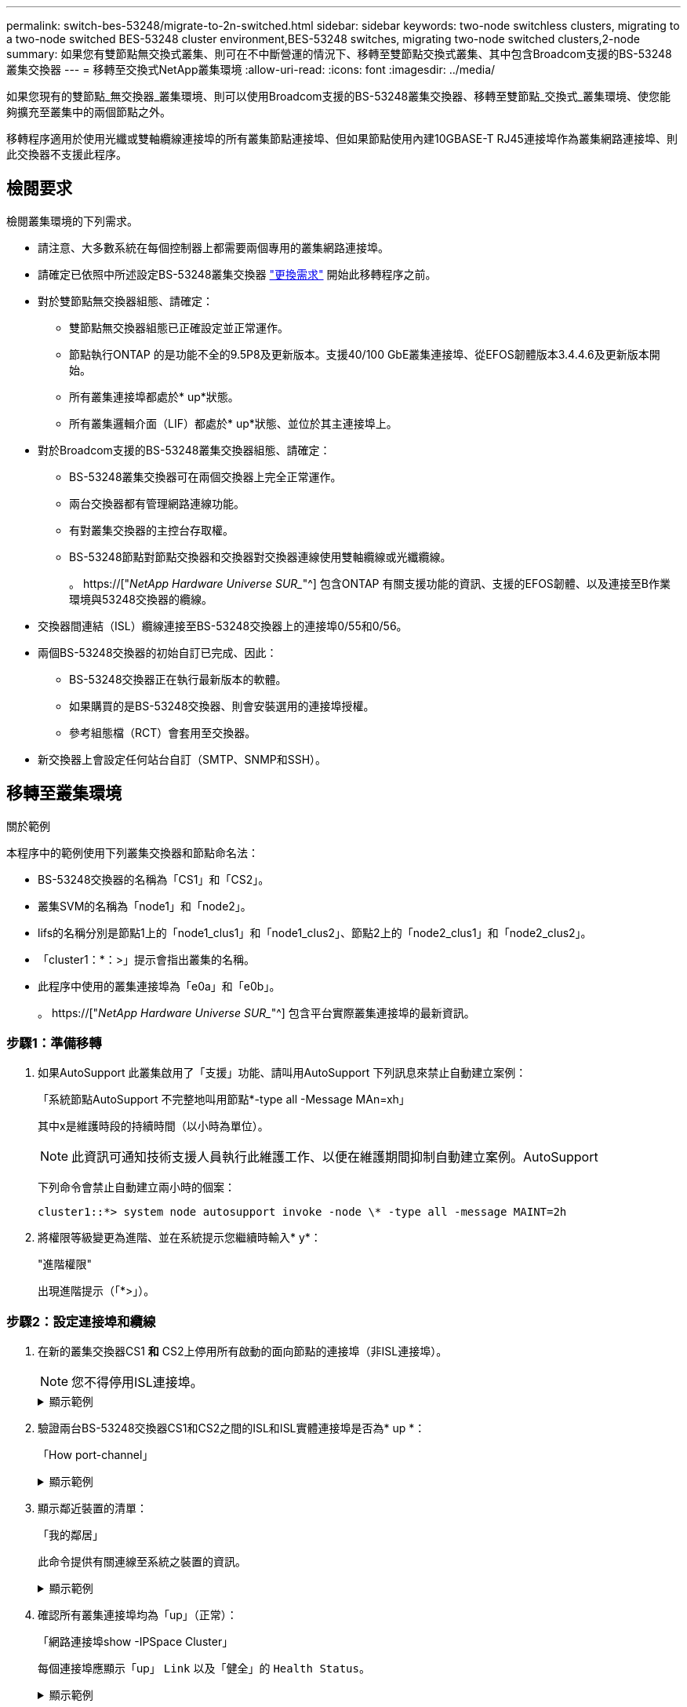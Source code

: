 ---
permalink: switch-bes-53248/migrate-to-2n-switched.html 
sidebar: sidebar 
keywords: two-node switchless clusters, migrating to a two-node switched BES-53248 cluster environment,BES-53248 switches, migrating two-node switched clusters,2-node 
summary: 如果您有雙節點無交換式叢集、則可在不中斷營運的情況下、移轉至雙節點交換式叢集、其中包含Broadcom支援的BS-53248叢集交換器 
---
= 移轉至交換式NetApp叢集環境
:allow-uri-read: 
:icons: font
:imagesdir: ../media/


[role="lead"]
如果您現有的雙節點_無交換器_叢集環境、則可以使用Broadcom支援的BS-53248叢集交換器、移轉至雙節點_交換式_叢集環境、使您能夠擴充至叢集中的兩個節點之外。

移轉程序適用於使用光纖或雙軸纜線連接埠的所有叢集節點連接埠、但如果節點使用內建10GBASE-T RJ45連接埠作為叢集網路連接埠、則此交換器不支援此程序。



== 檢閱要求

檢閱叢集環境的下列需求。

* 請注意、大多數系統在每個控制器上都需要兩個專用的叢集網路連接埠。
* 請確定已依照中所述設定BS-53248叢集交換器 link:replace-switch-reqs.html["更換需求"] 開始此移轉程序之前。
* 對於雙節點無交換器組態、請確定：
+
** 雙節點無交換器組態已正確設定並正常運作。
** 節點執行ONTAP 的是功能不全的9.5P8及更新版本。支援40/100 GbE叢集連接埠、從EFOS韌體版本3.4.4.6及更新版本開始。
** 所有叢集連接埠都處於* up*狀態。
** 所有叢集邏輯介面（LIF）都處於* up*狀態、並位於其主連接埠上。


* 對於Broadcom支援的BS-53248叢集交換器組態、請確定：
+
** BS-53248叢集交換器可在兩個交換器上完全正常運作。
** 兩台交換器都有管理網路連線功能。
** 有對叢集交換器的主控台存取權。
** BS-53248節點對節點交換器和交換器對交換器連線使用雙軸纜線或光纖纜線。
+
。 https://["_NetApp Hardware Universe SUR__"^] 包含ONTAP 有關支援功能的資訊、支援的EFOS韌體、以及連接至B作業 環境與53248交換器的纜線。



* 交換器間連結（ISL）纜線連接至BS-53248交換器上的連接埠0/55和0/56。
* 兩個BS-53248交換器的初始自訂已完成、因此：
+
** BS-53248交換器正在執行最新版本的軟體。
** 如果購買的是BS-53248交換器、則會安裝選用的連接埠授權。
** 參考組態檔（RCT）會套用至交換器。


* 新交換器上會設定任何站台自訂（SMTP、SNMP和SSH）。




== 移轉至叢集環境

.關於範例
本程序中的範例使用下列叢集交換器和節點命名法：

* BS-53248交換器的名稱為「CS1」和「CS2」。
* 叢集SVM的名稱為「node1」和「node2」。
* lifs的名稱分別是節點1上的「node1_clus1」和「node1_clus2」、節點2上的「node2_clus1」和「node2_clus2」。
* 「cluster1：*：>」提示會指出叢集的名稱。
* 此程序中使用的叢集連接埠為「e0a」和「e0b」。
+
。 https://["_NetApp Hardware Universe SUR__"^] 包含平台實際叢集連接埠的最新資訊。





=== 步驟1：準備移轉

. 如果AutoSupport 此叢集啟用了「支援」功能、請叫用AutoSupport 下列訊息來禁止自動建立案例：
+
「系統節點AutoSupport 不完整地叫用節點*-type all -Message MAn=xh」

+
其中x是維護時段的持續時間（以小時為單位）。

+

NOTE: 此資訊可通知技術支援人員執行此維護工作、以便在維護期間抑制自動建立案例。AutoSupport

+
下列命令會禁止自動建立兩小時的個案：

+
[listing]
----
cluster1::*> system node autosupport invoke -node \* -type all -message MAINT=2h
----
. 將權限等級變更為進階、並在系統提示您繼續時輸入* y*：
+
"進階權限"

+
出現進階提示（「*>」）。





=== 步驟2：設定連接埠和纜線

. 在新的叢集交換器CS1 *和* CS2上停用所有啟動的面向節點的連接埠（非ISL連接埠）。
+

NOTE: 您不得停用ISL連接埠。

+
.顯示範例
[%collapsible]
====
以下範例顯示、交換器CS1上的節點對向連接埠1至16已停用：

[listing, subs="+quotes"]
----
(cs1)# *configure*
(cs1)(Config)# *interface 0/1-0/16*
(cs1)(Interface 0/1-0/16)# *shutdown*
(cs1)(Interface 0/1-0/16)# *exit*
(cs1)(Config)# *exit*
----
====
. 驗證兩台BS-53248交換器CS1和CS2之間的ISL和ISL實體連接埠是否為* up *：
+
「How port-channel」

+
.顯示範例
[%collapsible]
====
以下範例顯示交換器CS1上的ISL連接埠為* up*：

[listing, subs="+quotes"]
----
(cs1)# *show port-channel 1/1*
Local Interface................................ 1/1
Channel Name................................... Cluster-ISL
Link State..................................... Up
Admin Mode..................................... Enabled
Type........................................... Dynamic
Port channel Min-links......................... 1
Load Balance Option............................ 7
(Enhanced hashing mode)

Mbr    Device/       Port       Port
Ports  Timeout       Speed      Active
------ ------------- ---------  -------
0/55   actor/long    100G Full  True
       partner/long
0/56   actor/long    100G Full  True
       partner/long
(cs1) #
----
以下範例顯示交換器CS2上的ISL連接埠為* up*：

[listing, subs="+quotes"]
----
(cs2)# *show port-channel 1/1*
Local Interface................................ 1/1
Channel Name................................... Cluster-ISL
Link State..................................... Up
Admin Mode..................................... Enabled
Type........................................... Dynamic
Port channel Min-links......................... 1
Load Balance Option............................ 7
(Enhanced hashing mode)

Mbr    Device/       Port       Port
Ports  Timeout       Speed      Active
------ ------------- ---------  -------
0/55   actor/long    100G Full  True
       partner/long
0/56   actor/long    100G Full  True
       partner/long
----
====
. 顯示鄰近裝置的清單：
+
「我的鄰居」

+
此命令提供有關連線至系統之裝置的資訊。

+
.顯示範例
[%collapsible]
====
下列範例列出交換器CS1上的鄰近裝置：

[listing, subs="+quotes"]
----
(cs1)# *show isdp neighbors*

Capability Codes: R - Router, T - Trans Bridge, B - Source Route Bridge,
                  S - Switch, H - Host, I - IGMP, r - Repeater
Device ID      Intf     Holdtime  Capability   Platform    Port ID
-------------- -------- --------- ------------ ----------- ---------
cs2            0/55     176       R            BES-53248   0/55
cs2            0/56     176       R            BES-53248   0/56
----
下列範例列出交換器CS2上的鄰近裝置：

[listing, subs="+quotes"]
----
(cs2)# *show isdp neighbors*

Capability Codes: R - Router, T - Trans Bridge, B - Source Route Bridge,
                  S - Switch, H - Host, I - IGMP, r - Repeater
Device ID      Intf     Holdtime  Capability   Platform    Port ID
-------------- -------- --------- ------------ ----------- ---------
cs2            0/55     176       R            BES-53248   0/55
cs2            0/56     176       R            BES-53248   0/56
----
====
. 確認所有叢集連接埠均為「up」（正常）：
+
「網路連接埠show -IPSpace Cluster」

+
每個連接埠應顯示「up」 `Link` 以及「健全」的 `Health Status`。

+
.顯示範例
[%collapsible]
====
[listing, subs="+quotes"]
----
cluster1::*> *network port show -ipspace Cluster*

Node: node1

                                                  Speed(Mbps) Health
Port      IPspace      Broadcast Domain Link MTU  Admin/Oper  Status
--------- ------------ ---------------- ---- ---- ----------- --------
e0a       Cluster      Cluster          up   9000  auto/10000 healthy
e0b       Cluster      Cluster          up   9000  auto/10000 healthy

Node: node2

                                                  Speed(Mbps) Health
Port      IPspace      Broadcast Domain Link MTU  Admin/Oper  Status
--------- ------------ ---------------- ---- ---- ----------- --------
e0a       Cluster      Cluster          up   9000  auto/10000 healthy
e0b       Cluster      Cluster          up   9000  auto/10000 healthy
----
====
. 確認所有叢集生命體均「正常運作」： `network interface show -vserver Cluster`
+
每個叢集LIF都應顯示「true」 `Is Home` 並擁有 `Status Admin/Oper` 的「上/上」

+
.顯示範例
[%collapsible]
====
[listing, subs="+quotes"]
----
cluster1::*> *network interface show -vserver Cluster*

            Logical    Status     Network            Current       Current Is
Vserver     Interface  Admin/Oper Address/Mask       Node          Port    Home
----------- ---------- ---------- ------------------ ------------- ------- -----
Cluster
            node1_clus1  up/up    169.254.209.69/16  node1         e0a     true
            node1_clus2  up/up    169.254.49.125/16  node1         e0b     true
            node2_clus1  up/up    169.254.47.194/16  node2         e0a     true
            node2_clus2  up/up    169.254.19.183/16  node2         e0b     true
----
====
. 驗證是否已在所有叢集生命體上啟用「自動還原」：「網路介面show -vserver叢集-功能 變數自動還原」
+
.顯示範例
[%collapsible]
====
[listing, subs="+quotes"]
----
cluster1::*> *network interface show -vserver Cluster -fields auto-revert*

          Logical
Vserver   Interface     Auto-revert
--------- ------------- ------------
Cluster
          node1_clus1   true
          node1_clus2   true
          node2_clus1   true
          node2_clus2   true
----
====
. 從節點1上的叢集連接埠e0a拔下纜線、然後使用BES-53248交換器支援的適當纜線、將e0a連接至叢集交換器CS1上的連接埠1。
+
。 https://["_NetApp Hardware Universe SUR__"^] 包含纜線的詳細資訊。

. 從節點2上的叢集連接埠e0a拔下纜線、然後使用BES-53248交換器支援的適當纜線、將e0a連接至叢集交換器CS1上的連接埠2。
. 在叢集交換器CS1上啟用所有面向節點的連接埠。
+
.顯示範例
[%collapsible]
====
下列範例顯示交換器CS1上已啟用連接埠1到16：

[listing, subs="+quotes"]
----
(cs1)# *configure*
(cs1)(Config)# *interface 0/1-0/16*
(cs1)(Interface 0/1-0/16)# *no shutdown*
(cs1)(Interface 0/1-0/16)# *exit*
(cs1)(Config)# *exit*
----
====
. 驗證所有叢集生命體是否都正常運作、並顯示為「真實」、表示「是家」：
+
「網路介面show -vserver叢集」

+
.顯示範例
[%collapsible]
====
以下範例顯示、節點1和節點2上的所有生命都在運作中、而且「原為主目錄」結果為「真」：

[listing, subs="+quotes"]
----
cluster1::*> *network interface show -vserver Cluster*

         Logical      Status     Network            Current     Current Is
Vserver  Interface    Admin/Oper Address/Mask       Node        Port    Home
-------- ------------ ---------- ------------------ ----------- ------- ----
Cluster
         node1_clus1  up/up      169.254.209.69/16  node1       e0a     true
         node1_clus2  up/up      169.254.49.125/16  node1       e0b     true
         node2_clus1  up/up      169.254.47.194/16  node2       e0a     true
         node2_clus2  up/up      169.254.19.183/16  node2       e0b     true
----
====
. 顯示叢集中節點狀態的相關資訊：
+
「叢集展示」

+
.顯示範例
[%collapsible]
====
下列範例顯示叢集中節點的健全狀況和資格資訊：

[listing, subs="+quotes"]
----
cluster1::*> *cluster show*

Node                 Health  Eligibility   Epsilon
-------------------- ------- ------------  ------------
node1                true    true          false
node2                true    true          false
----
====
. 從節點1上的叢集連接埠e0b拔下纜線、然後使用BES-53248交換器支援的適當纜線、將e0b連接至叢集交換器CS2上的連接埠1。
. 從節點2上的叢集連接埠e0b拔下纜線、然後使用BES-53248交換器支援的適當纜線、將e0b連接至叢集交換器CS2上的連接埠2。
. 在叢集交換器CS2上啟用所有面向節點的連接埠。
+
.顯示範例
[%collapsible]
====
下列範例顯示交換器CS2上已啟用連接埠1到16：

[listing, subs="+quotes"]
----
(cs2)# *configure*
(cs2)(Config)# *interface 0/1-0/16*
(cs2)(Interface 0/1-0/16)# *no shutdown*
(cs2)(Interface 0/1-0/16)# *exit*
(cs2)(Config)# *exit*
----
====
. 驗證所有的叢集連接埠是否為* up*：
+
「網路連接埠show -IPSpace Cluster」

+
.顯示範例
[%collapsible]
====
以下範例顯示節點1和節點2上的所有叢集連接埠均為* up*：

[listing, subs="+quotes"]
----
cluster1::*> *network port show -ipspace Cluster*

Node: node1
                                                                       Ignore
                                                  Speed(Mbps) Health   Health
Port      IPspace      Broadcast Domain Link MTU  Admin/Oper  Status   Status
--------- ------------ ---------------- ---- ---- ----------- -------- ------
e0a       Cluster      Cluster          up   9000  auto/10000 healthy  false
e0b       Cluster      Cluster          up   9000  auto/10000 healthy  false

Node: node2
                                                                       Ignore
                                                  Speed(Mbps) Health   Health
Port      IPspace      Broadcast Domain Link MTU  Admin/Oper  Status   Status
--------- ------------ ---------------- ---- ---- ----------- -------- ------
e0a       Cluster      Cluster          up   9000  auto/10000 healthy  false
e0b       Cluster      Cluster          up   9000  auto/10000 healthy  false
----
====




=== 步驟3：驗證組態

. 驗證所有介面是否都顯示「true」表示「is Home」：
+
「網路介面show -vserver叢集」

+

NOTE: 這可能需要幾分鐘的時間才能完成。

+
.顯示範例
[%collapsible]
====
以下範例顯示、節點1和節點2上的所有l生命 都已啟動、而且「原為主目錄」結果為「真」：

[listing, subs="+quotes"]
----
cluster1::*> *network interface show -vserver Cluster*

          Logical      Status     Network            Current    Current Is
Vserver   Interface    Admin/Oper Address/Mask       Node       Port    Home
--------- ------------ ---------- ------------------ ---------- ------- ----
Cluster
          node1_clus1  up/up      169.254.209.69/16  node1      e0a     true
          node1_clus2  up/up      169.254.49.125/16  node1      e0b     true
          node2_clus1  up/up      169.254.47.194/16  node2      e0a     true
          node2_clus2  up/up      169.254.19.183/16  node2      e0b     true
----
====
. 驗證兩個節點各自與每個交換器都有一個連線：
+
「我的鄰居」

+
.顯示範例
[%collapsible]
====
以下範例顯示兩個交換器的適當結果：

[listing, subs="+quotes"]
----
(cs1)# *show isdp neighbors*

Capability Codes: R - Router, T - Trans Bridge, B - Source Route Bridge,
                  S - Switch, H - Host, I - IGMP, r - Repeater
Device ID      Intf         Holdtime  Capability   Platform -- Port ID
-------------- ------------ --------- ------------ ----------- ----------
node1          0/1          175       H            FAS2750     e0a
node2          0/2          157       H            FAS2750     e0a
cs2            0/55         178       R            BES-53248   0/55
cs2            0/56         178       R            BES-53248   0/56


(cs2)# *show isdp neighbors*

Capability Codes: R - Router, T - Trans Bridge, B - Source Route Bridge,
                  S - Switch, H - Host, I - IGMP, r - Repeater
Device ID      Intf         Holdtime  Capability   Platform    Port ID
-------------- ------------ --------- ------------ ----------- ------------
node1          0/1          137       H            FAS2750     e0b
node2          0/2          179       H            FAS2750     e0b
cs1            0/55         175       R            BES-53248   0/55
cs1            0/56         175       R            BES-53248   0/56
----
====
. 顯示叢集中探索到的網路裝置相關資訊：
+
「network device-dDiscovery show -protocol cup」

+
.顯示範例
[%collapsible]
====
[listing, subs="+quotes"]
----
cluster1::*> *network device-discovery show -protocol cdp*
Node/       Local  Discovered
Protocol    Port   Device (LLDP: ChassisID)  Interface         Platform
----------- ------ ------------------------- ----------------  ----------------
node2      /cdp
            e0a    cs1                       0/2               BES-53248
            e0b    cs2                       0/2               BES-53248
node1      /cdp
            e0a    cs1                       0/1               BES-53248
            e0b    cs2                       0/1               BES-53248
----
====
. 確認設定已停用：
+
「網路選項、無交換式叢集展示」

+

NOTE: 命令可能需要幾分鐘的時間才能完成。等待「3分鐘壽命即將到期」公告。

+
以下範例中的「假」輸出顯示組態設定已停用：

+
[listing, subs="+quotes"]
----
cluster1::*> *network options switchless-cluster show*
Enable Switchless Cluster: false
----
. 驗證叢集中節點成員的狀態：
+
「叢集展示」

+
.顯示範例
[%collapsible]
====
下列範例顯示叢集中節點的健全狀況和資格資訊：

[listing, subs="+quotes"]
----
cluster1::*> *cluster show*

Node                 Health  Eligibility   Epsilon
-------------------- ------- ------------  --------
node1                true    true          false
node2                true    true          false
----
====
. 使用以下命令驗證叢集網路是否具備完整連線能力：
+
「叢集ping叢集-node-node-name_」

+
.顯示範例
[%collapsible]
====
[listing, subs="+quotes"]
----
cluster1::*> *cluster ping-cluster -node local*

Host is node2
Getting addresses from network interface table...
Cluster node1_clus1 192.168.168.26 node1 e0a
Cluster node1_clus2 192.168.168.27 node1 e0b
Cluster node2_clus1 192.168.168.28 node2 e0a
Cluster node2_clus2 192.168.168.29 node2 e0b
Local = 192.168.168.28 192.168.168.29
Remote = 192.168.168.26 192.168.168.27
Cluster Vserver Id = 4294967293
Ping status:
....
Basic connectivity succeeds on 4 path(s)
Basic connectivity fails on 0 path(s)
................
Detected 1500 byte MTU on 4 path(s):
    Local 192.168.168.28 to Remote 192.168.168.26
    Local 192.168.168.28 to Remote 192.168.168.27
    Local 192.168.168.29 to Remote 192.168.168.26
    Local 192.168.168.29 to Remote 192.168.168.27
Larger than PMTU communication succeeds on 4 path(s)
RPC status:
2 paths up, 0 paths down (tcp check)
2 paths up, 0 paths down (udp check)
----
====
. 將權限層級變更回管理：
+
「et -priv. admin」

. 如果您禁止自動建立個案、請叫用AutoSupport 下列消息來重新啟用此功能：
+
「系統節點AutoSupport 不完整地叫用節點*-type all -most MAn=end」

+
.顯示範例
[%collapsible]
====
[listing]
----
cluster1::*> system node autosupport invoke -node \* -type all -message MAINT=END
----
====
+
如需詳細資訊、請參閱： https://["NetApp知識庫文章：如何在排定的維護時間內禁止自動建立案例"^]



.接下來呢？
移轉完成後、您可能需要安裝所需的組態檔、以支援適用於BES-53248叢集交換器的叢集交換器健全狀況監視器（CSHM）。請參閱 link:configure-health-monitor.html["安裝叢集交換器健全狀況監視器（CSHM）組態檔"] 和 link:configure-log-collection.html["啟用記錄收集功能"]。
